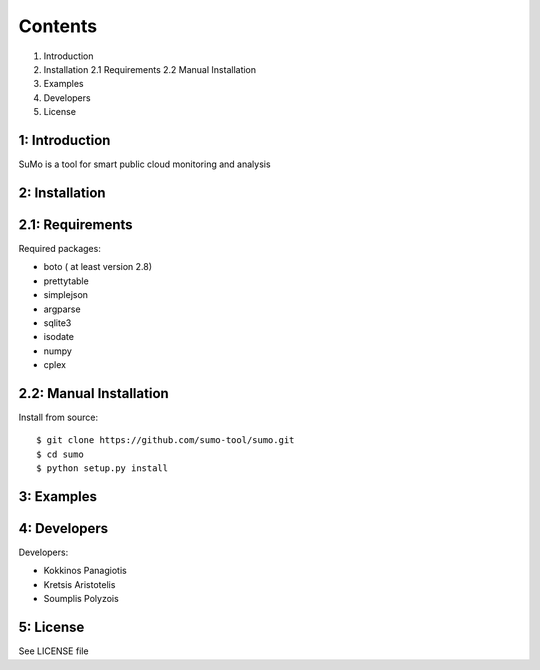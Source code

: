 
=========
Contents 
=========

1. Introduction

2. Installation
   2.1 Requirements
   2.2 Manual Installation

3. Examples

4. Developers

5. License


1: Introduction
------------------

SuMo is a tool for smart public cloud monitoring and analysis

2: Installation
------------------

2.1: Requirements 
-------------------

Required packages:

- boto ( at least version 2.8)
- prettytable
- simplejson
- argparse
- sqlite3
- isodate
- numpy
- cplex


2.2: Manual Installation
--------------------------

Install from source:

::

	$ git clone https://github.com/sumo-tool/sumo.git
	$ cd sumo
	$ python setup.py install


3: Examples
------------


4: Developers 
---------------

Developers:

- Kokkinos Panagiotis
- Kretsis Aristotelis
- Soumplis Polyzois


5: License 
------------

See LICENSE file



